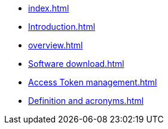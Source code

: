 * xref:index.adoc[]
* xref:Introduction.adoc[]
* xref:overview.adoc[]
* xref:Software download.adoc[]
* xref:Access Token management.adoc[]
* xref:Definition and acronyms.adoc[]
